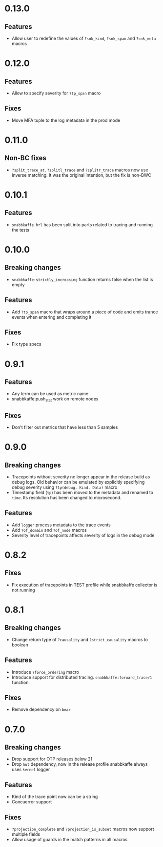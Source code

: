 * 0.13.0
** Features
- Allow user to redefine the values of =?snk_kind=, =?snk_span= and =?snk_meta= macros

* 0.12.0
** Features
- Allow to specify severity for =?tp_span= macro

** Fixes
- Move MFA tuple to the log metadata in the prod mode

* 0.11.0
** Non-BC fixes
- =?split_trace_at=, =?splitl_trace= and =?splitr_trace= macros now use inverse matching.
  It was the original intention, but the fix is non-BWC

* 0.10.1
** Features
- =snabbkaffe.hrl= has been split into parts related to tracing and
  running the tests
* 0.10.0
** Breaking changes
- =snabbkaffe:strictly_increasing= function returns false when the
  list is empty

** Features
- Add =?tp_span= macro that wraps around a piece of code and emits
  trance events when entering and completing it

** Fixes
- Fix type specs

* 0.9.1
** Features
- Any term can be used as metric name
- snabbkaffe:push_stat work on remote nodes

** Fixes
- Don't filter out metrics that have less than 5 samples

* 0.9.0
** Breaking changes
- Tracepoints without severity no longer appear in the release build
  as debug logs. Old behavior can be emulated by explicitly specifying
  debug severity using =?tp(debug, Kind, Data)= macro
- Timestamp field (=tp=) has been moved to the metadata and renamed to
  =time=. Its resolution has been changed to microsecond.

** Features
- Add =logger= process metadata to the trace events
- Add =?of_domain= and =?of_node= macros
- Severity level of tracepoints affects severity of logs in the debug mode

* 0.8.2

** Fixes
- Fix execution of tracepoints in TEST profile while snabbkaffe collector is not running

* 0.8.1
** Breaking changes
- Change return type of =?causality= and =?strict_causality= macros to boolean

** Features
- Introduce =?force_ordering= macro
- Introduce support for distributed tracing. =snabbkaffe:forward_trace/1= function.

** Fixes
- Remove dependency on =bear=

* 0.7.0
** Breaking changes
- Drop support for OTP releases below 21
- Drop =hut= dependency, now in the release profile snabbkaffe always uses =kernel= logger

** Features
- Kind of the trace point now can be a string
- Concuerror support

** Fixes
- =?projection_complete= and =?projection_is_subset= macros now support multiple fields
- Allow usage of guards in the match patterns in all macros
